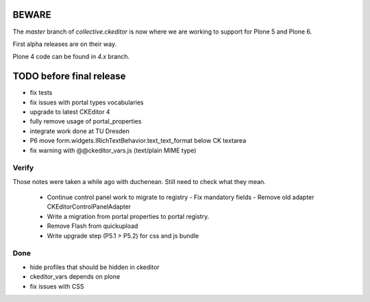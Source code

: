 BEWARE
======

The `master` branch of `collective.ckeditor` is now where we are working to support for Plone 5 and Plone 6.

First alpha releases are on their way.

Plone 4 code can be found in `4.x` branch.

TODO before final release
=========================

- fix tests
- fix issues with portal types vocabularies
- upgrade to latest CKEditor 4
- fully remove usage of portal_properties
- integrate work done at TU Dresden
- P6 move form.widgets.IRichTextBehavior.text_text_format below CK textarea
- fix warning with @@ckeditor_vars.js (text/plain MIME type)

Verify
------

Those notes were taken a while ago with duchenean.
Still need to check what they mean.


 - Continue control panel work to migrate to registry
   - Fix mandatory fields
   - Remove old adapter CKEditorControlPanelAdapter
 - Write a migration from portal properties to portal registry.
 - Remove Flash from quickupload
 - Write upgrade step (P5.1 > P5.2) for css and js bundle


Done
----

- hide profiles that should be hidden in ckeditor
- ckeditor_vars depends on plone
- fix issues with CSS
